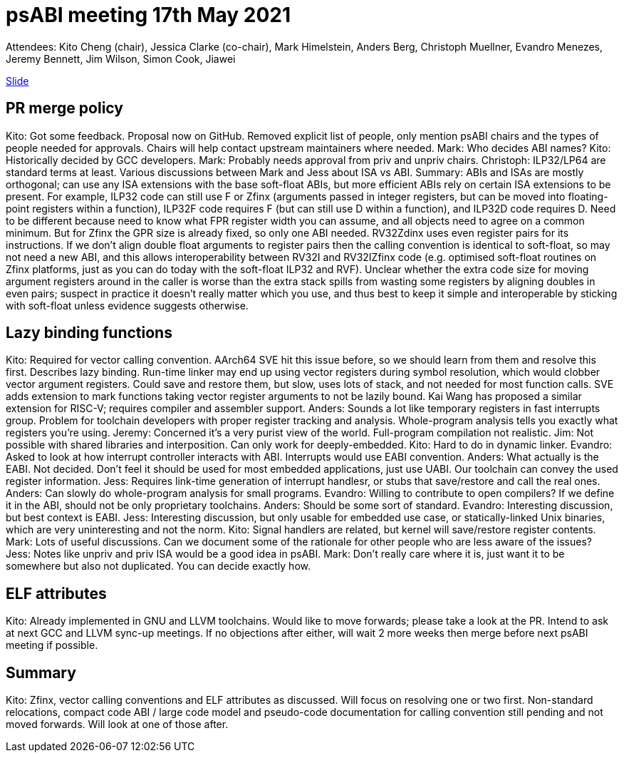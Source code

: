 = psABI meeting 17th May 2021

Attendees: Kito Cheng (chair), Jessica Clarke (co-chair), Mark Himelstein, Anders Berg, Christoph Muellner, Evandro Menezes, Jeremy Bennett, Jim Wilson, Simon Cook, Jiawei

https://docs.google.com/presentation/d/1Sv4XFGY34lB_NJTfN_IA6Jl-F0dCNIiccfrLA-hPKGQ/edit?usp=sharing[Slide]

== PR merge policy
Kito: Got some feedback. Proposal now on GitHub. Removed explicit list of people, only mention psABI chairs and the types of people needed for approvals. Chairs will help contact upstream maintainers where needed.
Mark: Who decides ABI names?
Kito: Historically decided by GCC developers.
Mark: Probably needs approval from priv and unpriv chairs.
Christoph: ILP32/LP64 are standard terms at least.
Various discussions between Mark and Jess about ISA vs ABI. Summary: ABIs and ISAs are mostly orthogonal; can use any ISA extensions with the base soft-float ABIs, but more efficient ABIs rely on certain ISA extensions to be present. For example, ILP32 code can still use F or Zfinx (arguments passed in integer registers, but can be moved into floating-point registers within a function), ILP32F code requires F (but can still use D within a function), and ILP32D code requires D. Need to be different because need to know what FPR register width you can assume, and all objects need to agree on a common minimum. But for Zfinx the GPR size is already fixed, so only one ABI needed. RV32Zdinx uses even register pairs for its instructions. If we don't align double float arguments to register pairs then the calling convention is identical to soft-float, so may not need a new ABI, and this allows interoperability between RV32I and RV32IZfinx code (e.g. optimised soft-float routines on Zfinx platforms, just as you can do today with the soft-float ILP32 and RVF). Unclear whether the extra code size for moving argument registers around in the caller is worse than the extra stack spills from wasting some registers by aligning doubles in even pairs; suspect in practice it doesn't really matter which you use, and thus best to keep it simple and interoperable by sticking with soft-float unless evidence suggests otherwise.

== Lazy binding functions
Kito: Required for vector calling convention. AArch64 SVE hit this issue before, so we should learn from them and resolve this first. Describes lazy binding. Run-time linker may end up using vector registers during symbol resolution, which would clobber vector argument registers. Could save and restore them, but slow, uses lots of stack, and not needed for most function calls. SVE adds extension to mark functions taking vector register arguments to not be lazily bound. Kai Wang has proposed a similar extension for RISC-V; requires compiler and assembler support.
Anders: Sounds a lot like temporary registers in fast interrupts group. Problem for toolchain developers with proper register tracking and analysis. Whole-program analysis tells you exactly what registers you're using.
Jeremy: Concerned it's a very purist view of the world. Full-program compilation not realistic.
Jim: Not possible with shared libraries and interposition. Can only work for deeply-embedded.
Kito: Hard to do in dynamic linker.
Evandro: Asked to look at how interrupt controller interacts with ABI. Interrupts would use EABI convention.
Anders: What actually is the EABI. Not decided. Don't feel it should be used for most embedded applications, just use UABI. Our toolchain can convey the used register information.
Jess: Requires link-time generation of interrupt handlesr, or stubs that save/restore and call the real ones.
Anders: Can slowly do whole-program analysis for small programs.
Evandro: Willing to contribute to open compilers? If we define it in the ABI, should not be only proprietary toolchains.
Anders: Should be some sort of standard.
Evandro: Interesting discussion, but best context is EABI.
Jess: Interesting discussion, but only usable for embedded use case, or statically-linked Unix binaries, which are very uninteresting and not the norm.
Kito: Signal handlers are related, but kernel will save/restore register contents.
Mark: Lots of useful discussions. Can we document some of the rationale for other people who are less aware of the issues?
Jess: Notes like unpriv and priv ISA would be a good idea in psABI.
Mark: Don't really care where it is, just want it to be somewhere but also not duplicated. You can decide exactly how.

== ELF attributes
Kito: Already implemented in GNU and LLVM toolchains. Would like to move forwards; please take a look at the PR. Intend to ask at next GCC and LLVM sync-up meetings. If no objections after either, will wait 2 more weeks then merge before next psABI meeting if possible.

== Summary
Kito: Zfinx, vector calling conventions and ELF attributes as discussed. Will focus on resolving one or two first. Non-standard relocations, compact code ABI / large code model and pseudo-code documentation for calling convention still pending and not moved forwards. Will look at one of those after.
